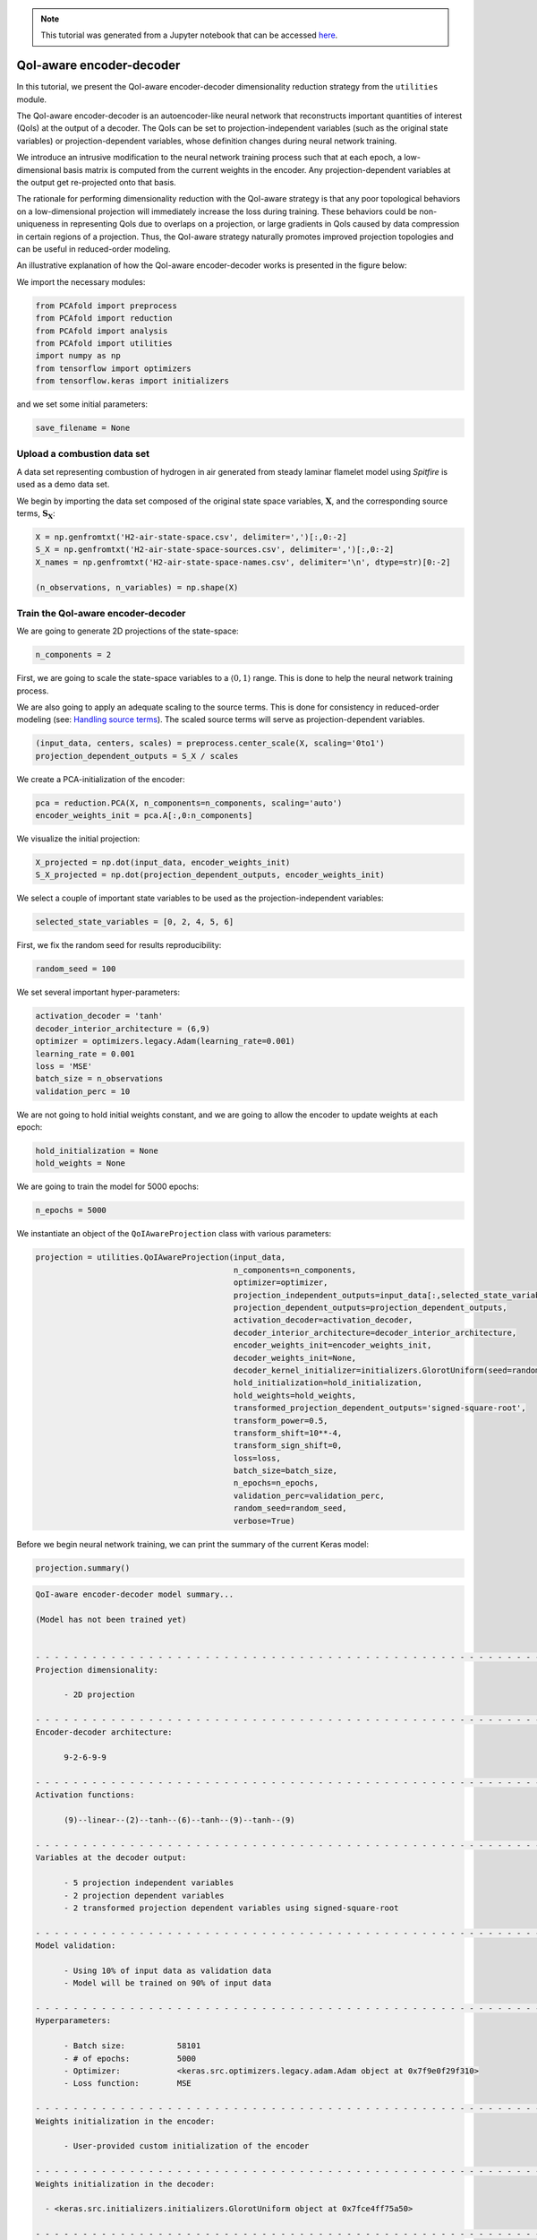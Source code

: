 .. note:: This tutorial was generated from a Jupyter notebook that can be
          accessed `here <https://mybinder.org/v2/git/https%3A%2F%2Fgitlab.multiscale.utah.edu%2Fcommon%2FPCAfold/master?filepath=docs%2Ftutorials%2Fdemo-qoi-aware-encoder-decoder.ipynb>`_.

QoI-aware encoder-decoder
=========================

In this tutorial, we present the QoI-aware encoder-decoder dimensionality reduction strategy from the ``utilities`` module.

The QoI-aware encoder-decoder is an autoencoder-like neural network that
reconstructs important quantities of interest (QoIs) at the output of a decoder.
The QoIs can be set to projection-independent variables (such as the original state variables)
or projection-dependent variables, whose definition changes during neural network training.

We introduce an intrusive modification to the neural network training process
such that at each epoch, a low-dimensional basis matrix is computed from the current weights in the encoder.
Any projection-dependent variables at the output get re-projected onto that basis.

The rationale for performing dimensionality reduction with the QoI-aware strategy is
that any poor topological behaviors on a low-dimensional projection will immediately increase the loss during training.
These behaviors could be non-uniqueness in representing QoIs due to overlaps on a projection,
or large gradients in QoIs caused by data compression in certain regions of a projection.
Thus, the QoI-aware strategy naturally promotes improved projection topologies and can
be useful in reduced-order modeling.

An illustrative explanation of how the QoI-aware encoder-decoder works is presented in the figure below:

.. image:: ../images/tutorial-qoi-aware-encoder-decoder.png
  :width: 800
  :align: center

We import the necessary modules:

.. code:: python

  from PCAfold import preprocess
  from PCAfold import reduction
  from PCAfold import analysis
  from PCAfold import utilities
  import numpy as np
  from tensorflow import optimizers
  from tensorflow.keras import initializers

and we set some initial parameters:

.. code:: python

    save_filename = None

************************************
Upload a combustion data set
************************************

A data set representing combustion of hydrogen in air generated from steady laminar flamelet model using *Spitfire* is used as a demo data set.

We begin by importing the data set composed of the original state space variables,
:math:`\mathbf{X}`, and the corresponding source terms, :math:`\mathbf{S_X}`:

.. code:: python

  X = np.genfromtxt('H2-air-state-space.csv', delimiter=',')[:,0:-2]
  S_X = np.genfromtxt('H2-air-state-space-sources.csv', delimiter=',')[:,0:-2]
  X_names = np.genfromtxt('H2-air-state-space-names.csv', delimiter='\n', dtype=str)[0:-2]

  (n_observations, n_variables) = np.shape(X)

************************************
Train the QoI-aware encoder-decoder
************************************

We are going to generate 2D projections of the state-space:

.. code:: python

  n_components = 2

First, we are going to scale the state-space variables to a :math:`\langle 0, 1 \rangle` range. This is done to help the neural network training process.

We are also going to apply an adequate scaling to the source terms. This is done for consistency in reduced-order modeling (see: `Handling source terms <https://pcafold.readthedocs.io/en/latest/tutorials/demo-handling-source-terms.html>`_). The scaled source terms will serve as projection-dependent variables.

.. code:: python

  (input_data, centers, scales) = preprocess.center_scale(X, scaling='0to1')
  projection_dependent_outputs = S_X / scales

We create a PCA-initialization of the encoder:

.. code:: python

  pca = reduction.PCA(X, n_components=n_components, scaling='auto')
  encoder_weights_init = pca.A[:,0:n_components]

We visualize the initial projection:

.. code:: python

  X_projected = np.dot(input_data, encoder_weights_init)
  S_X_projected = np.dot(projection_dependent_outputs, encoder_weights_init)

.. image:: ../images/tutorial-qoi-aware-encoder-decoder-initial-2D-projection.png
  :width: 400
  :align: center

We select a couple of important state variables to be used as the projection-independent variables:

.. code:: python

  selected_state_variables = [0, 2, 4, 5, 6]

First, we fix the random seed for results reproducibility:

.. code:: python

  random_seed = 100

We set several important hyper-parameters:

.. code:: python

  activation_decoder = 'tanh'
  decoder_interior_architecture = (6,9)
  optimizer = optimizers.legacy.Adam(learning_rate=0.001)
  learning_rate = 0.001
  loss = 'MSE'
  batch_size = n_observations
  validation_perc = 10

We are not going to hold initial weights constant, and we are going to allow the encoder to update weights at each epoch:

.. code:: python

  hold_initialization = None
  hold_weights = None

We are going to train the model for 5000 epochs:

.. code:: python

  n_epochs = 5000

We instantiate an object of the ``QoIAwareProjection`` class with various parameters:

.. code:: python

    projection = utilities.QoIAwareProjection(input_data, 
                                              n_components=n_components, 
                                              optimizer=optimizer,
                                              projection_independent_outputs=input_data[:,selected_state_variables],
                                              projection_dependent_outputs=projection_dependent_outputs,
                                              activation_decoder=activation_decoder,
                                              decoder_interior_architecture=decoder_interior_architecture,
                                              encoder_weights_init=encoder_weights_init,
                                              decoder_weights_init=None,
                                              decoder_kernel_initializer=initializers.GlorotUniform(seed=random_seed),
                                              hold_initialization=hold_initialization,
                                              hold_weights=hold_weights,
                                              transformed_projection_dependent_outputs='signed-square-root',
                                              transform_power=0.5,
                                              transform_shift=10**-4,
                                              transform_sign_shift=0,
                                              loss=loss,
                                              batch_size=batch_size,
                                              n_epochs=n_epochs,
                                              validation_perc=validation_perc,
                                              random_seed=random_seed,
                                              verbose=True)

Before we begin neural network training, we can print the summary of the current Keras model:

.. code:: python

  projection.summary()

.. code-block:: text

  QoI-aware encoder-decoder model summary...

  (Model has not been trained yet)


  - - - - - - - - - - - - - - - - - - - - - - - - - - - - - - - - - - - - - - - - - - - - - - - - - - - - - - - - - - - -
  Projection dimensionality:

  	- 2D projection

  - - - - - - - - - - - - - - - - - - - - - - - - - - - - - - - - - - - - - - - - - - - - - - - - - - - - - - - - - - - -
  Encoder-decoder architecture:

  	9-2-6-9-9

  - - - - - - - - - - - - - - - - - - - - - - - - - - - - - - - - - - - - - - - - - - - - - - - - - - - - - - - - - - - -
  Activation functions:

  	(9)--linear--(2)--tanh--(6)--tanh--(9)--tanh--(9)

  - - - - - - - - - - - - - - - - - - - - - - - - - - - - - - - - - - - - - - - - - - - - - - - - - - - - - - - - - - - -
  Variables at the decoder output:

  	- 5 projection independent variables
  	- 2 projection dependent variables
  	- 2 transformed projection dependent variables using signed-square-root

  - - - - - - - - - - - - - - - - - - - - - - - - - - - - - - - - - - - - - - - - - - - - - - - - - - - - - - - - - - - -
  Model validation:

  	- Using 10% of input data as validation data
  	- Model will be trained on 90% of input data

  - - - - - - - - - - - - - - - - - - - - - - - - - - - - - - - - - - - - - - - - - - - - - - - - - - - - - - - - - - - -
  Hyperparameters:

  	- Batch size:		58101
  	- # of epochs:		5000
  	- Optimizer:		<keras.src.optimizers.legacy.adam.Adam object at 0x7f9e0f29f310>
  	- Loss function:	MSE

  - - - - - - - - - - - - - - - - - - - - - - - - - - - - - - - - - - - - - - - - - - - - - - - - - - - - - - - - - - - -
  Weights initialization in the encoder:

  	- User-provided custom initialization of the encoder

  - - - - - - - - - - - - - - - - - - - - - - - - - - - - - - - - - - - - - - - - - - - - - - - - - - - - - - - - - - - -
  Weights initialization in the decoder:

    - <keras.src.initializers.initializers.GlorotUniform object at 0x7fce4ff75a50>

  - - - - - - - - - - - - - - - - - - - - - - - - - - - - - - - - - - - - - - - - - - - - - - - - - - - - - - - - - - - -
  Weights updates in the encoder:

  	- Initial weights in the encoder will change after first epoch
  	- Weights in the encoder will change at every epoch

  - - - - - - - - - - - - - - - - - - - - - - - - - - - - - - - - - - - - - - - - - - - - - - - - - - - - - - - - - - - -
  Results reproducibility:

  	- Reproducible neural network training will be assured using random seed: 100

  = = = = = = = = = = = = = = = = = = = = = = = = = = = = = = = = = = = = = = = = = = = = = = = = = = = = = = = = = = = =

We train the current Keras model:

.. code:: python

  projection.train()

We can visualize the MSE loss computed on training and validation data during training:

.. code:: python

  projection.plot_losses(markevery=100,
                         figure_size=(15, 4),
                         save_filename=save_filename)

.. image:: ../images/tutorial-qoi-aware-encoder-decoder-losses.png
 :width: 800
 :align: center

After training, additional information is available in the model summary:

.. code:: python

  projection.summary()

.. code-block:: text

    = = = = = = = = = = = = = = = = = = = = = = = = = = = = = = = = = = = = = = = = = = = = = = = = = = = = = = = = = = = = 
    Training results:

    	- Minimum training loss:		0.0016817295690998435
    	- Minimum training loss at epoch:	5000
    
    	- Minimum validation loss:		0.0017386721447110176
    	- Minimum validation loss at epoch:	5000

    - - - - - - - - - - - - - - - - - - - - - - - - - - - - - - - - - - - - - - - - - - - - - - - - - - - - - - - - - - - - 

We extract the best lower-dimensional basis that corresponds to the epoch with the smallest training loss:

.. code:: python

  basis = projection.get_best_basis(method='min-training-loss')

We project the original dataset onto that basis:

.. code:: python

  X_projected = np.dot(input_data, basis)
  S_X_projected = np.dot(projection_dependent_outputs, basis)

We visualize the current manifold topology:

.. image:: ../images/tutorial-qoi-aware-encoder-decoder-2D-projection.png
  :width: 400
  :align: center
